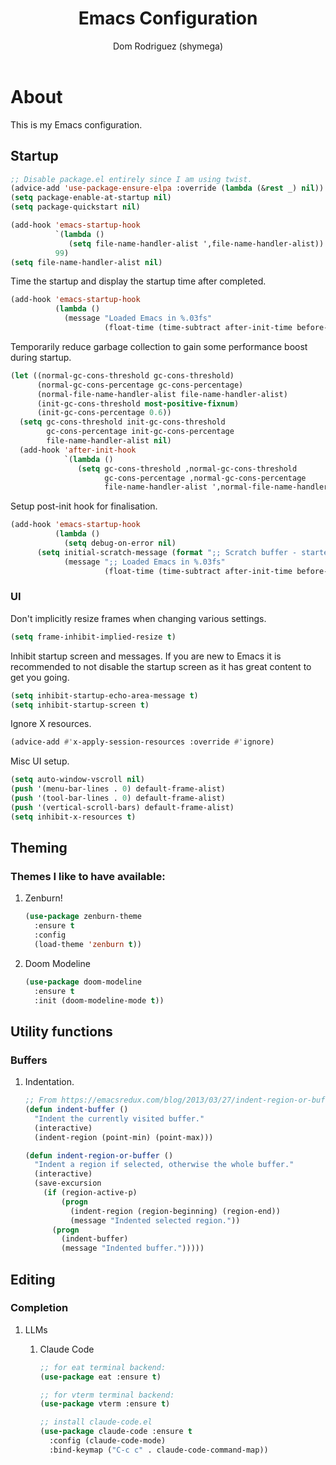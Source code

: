 #+title: Emacs Configuration
#+property: header-args:emacs-lisp :tangle yes
#+author: Dom Rodriguez (shymega)
#+startup: overview

* About

This is my Emacs configuration.

** Startup
#+begin_src emacs-lisp :early:
  ;; Disable package.el entirely since I am using twist.
  (advice-add 'use-package-ensure-elpa :override (lambda (&rest _) nil))
  (setq package-enable-at-startup nil)
  (setq package-quickstart nil)
#+end_src

#+begin_src emacs-lisp
  (add-hook 'emacs-startup-hook
            `(lambda ()
               (setq file-name-handler-alist ',file-name-handler-alist))
            99)
  (setq file-name-handler-alist nil)
#+end_src

Time the startup and display the startup time after completed.
#+begin_src emacs-lisp
  (add-hook 'emacs-startup-hook
            (lambda ()
              (message "Loaded Emacs in %.03fs"
                       (float-time (time-subtract after-init-time before-init-time)))))
#+end_src

Temporarily reduce garbage collection to gain some performance boost during startup.
#+begin_src emacs-lisp
  (let ((normal-gc-cons-threshold gc-cons-threshold)
        (normal-gc-cons-percentage gc-cons-percentage)
        (normal-file-name-handler-alist file-name-handler-alist)
        (init-gc-cons-threshold most-positive-fixnum)
        (init-gc-cons-percentage 0.6))
    (setq gc-cons-threshold init-gc-cons-threshold
          gc-cons-percentage init-gc-cons-percentage
          file-name-handler-alist nil)
    (add-hook 'after-init-hook
              `(lambda ()
                 (setq gc-cons-threshold ,normal-gc-cons-threshold
                       gc-cons-percentage ,normal-gc-cons-percentage
                       file-name-handler-alist ',normal-file-name-handler-alist))))
#+end_src

Setup post-init hook for finalisation.

#+begin_src emacs-lisp
  (add-hook 'emacs-startup-hook
            (lambda ()
              (setq debug-on-error nil)
	    (setq initial-scratch-message (format ";; Scratch buffer - started on %s\n\n" (current-time-string)))
              (message ";; Loaded Emacs in %.03fs"
                       (float-time (time-subtract after-init-time before-init-time)))))
#+end_src

*** UI
Don't implicitly resize frames when changing various settings.
#+begin_src emacs-lisp
  (setq frame-inhibit-implied-resize t)
#+end_src

Inhibit startup screen and messages. If you are new to Emacs it is recommended to not
disable the startup screen as it has great content to get you going.
#+begin_src emacs-lisp
  (setq inhibit-startup-echo-area-message t)
  (setq inhibit-startup-screen t)
#+end_src

Ignore X resources.
#+begin_src emacs-lisp
  (advice-add #'x-apply-session-resources :override #'ignore)
#+end_src

Misc UI setup.

#+begin_src emacs-lisp
  (setq auto-window-vscroll nil)
  (push '(menu-bar-lines . 0) default-frame-alist)
  (push '(tool-bar-lines . 0) default-frame-alist)
  (push '(vertical-scroll-bars) default-frame-alist)
  (setq inhibit-x-resources t)
#+end_src
** Theming
*** Themes I like to have available:
**** Zenburn!
#+begin_src emacs-lisp
  (use-package zenburn-theme
    :ensure t
    :config
    (load-theme 'zenburn t))
#+end_src
**** Doom Modeline
#+begin_src emacs-lisp
  (use-package doom-modeline
    :ensure t
    :init (doom-modeline-mode t))
#+end_src
** Utility functions
*** Buffers
**** Indentation.
#+begin_src emacs-lisp
  ;; From https://emacsredux.com/blog/2013/03/27/indent-region-or-buffer/
  (defun indent-buffer ()
    "Indent the currently visited buffer."
    (interactive)
    (indent-region (point-min) (point-max)))

  (defun indent-region-or-buffer ()
    "Indent a region if selected, otherwise the whole buffer."
    (interactive)
    (save-excursion
      (if (region-active-p)
          (progn
            (indent-region (region-beginning) (region-end))
            (message "Indented selected region."))
        (progn
          (indent-buffer)
          (message "Indented buffer.")))))
#+end_src
** Editing
*** Completion
**** LLMs
***** Claude Code
#+begin_src emacs-lisp
;; for eat terminal backend:
(use-package eat :ensure t)

;; for vterm terminal backend:
(use-package vterm :ensure t)

;; install claude-code.el
(use-package claude-code :ensure t
  :config (claude-code-mode)
  :bind-keymap ("C-c c" . claude-code-command-map))
#+end_src
